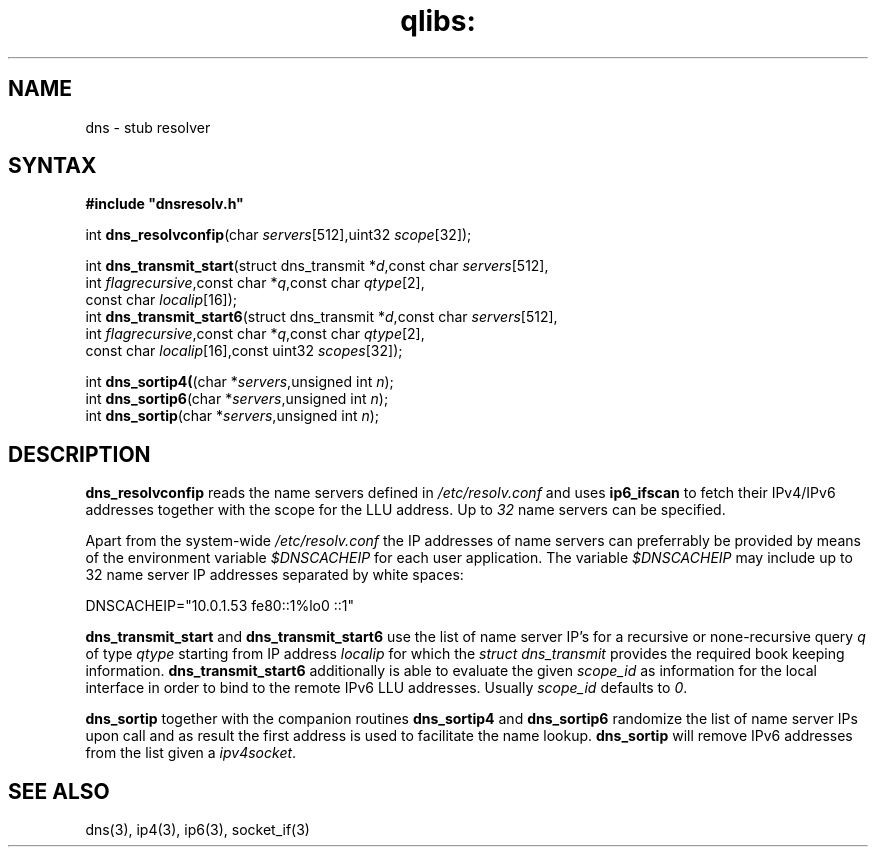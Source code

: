 .TH qlibs: dnsstub
.SH NAME
dns \- stub resolver 
.SH SYNTAX
.B #include \(dqdnsresolv.h\(dq

int \fBdns_resolvconfip\fP(char \fIservers\fR[512],uint32 \fIscope\fR[32]);

int \fBdns_transmit_start\fP(struct dns_transmit *\fId\fR,const char \fIservers\fR[512],
    int \fIflagrecursive\fR,const char *\fIq\fR,const char \fIqtype\fR[2],
    const char \fIlocalip\fR[16]); 
.br
int \fBdns_transmit_start6\fP(struct dns_transmit *\fId\fR,const char \fIservers\fR[512],
    int \fIflagrecursive\fR,const char *\fIq\fR,const char \fIqtype\fR[2], 
    const char \fIlocalip\fR[16],const uint32 \fIscopes\fR[32]); 

int \fBdns_sortip4(\fP(char *\fIservers\fR,unsigned int \fIn\fR);
.br
int \fBdns_sortip6\fP(char *\fIservers\fR,unsigned int \fIn\fR);
.br
int \fBdns_sortip\fP(char *\fIservers\fR,unsigned int \fIn\fR);
.SH DESCRIPTION
.B dns_resolvconfip
reads the name servers defined in
.I /etc/resolv.conf
and uses
.B ip6_ifscan
to fetch their IPv4/IPv6 addresses together with the scope for the LLU address.
Up to 
.I 32
name servers can be specified.

Apart from the system-wide
.I /etc/resolv.conf
the IP addresses of name servers can preferrably be provided by means of the
environment variable
.I $DNSCACHEIP 
for each user application. The variable
.I $DNSCACHEIP
may include up to 32 name server IP addresses separated by white spaces:

.EX
  DNSCACHEIP="10.0.1.53 fe80::1%lo0 ::1"
.EE

.B dns_transmit_start
and 
.B dns_transmit_start6
use the list of name server IP's for a recursive or none-recursive 
query 
.I q
of type
.I qtype
starting from IP address
.I localip
for which the 
.I struct dns_transmit
provides the required  book keeping information.
.B dns_transmit_start6
additionally is able to evaluate the given
.I scope_id
as information for the local interface in order 
to bind to the remote IPv6 LLU addresses. Usually 
.I scope_id
defaults to
.IR 0 .

.B dns_sortip
together with the companion routines
.B dns_sortip4
and
.B dns_sortip6
randomize the list of name server IPs upon call and as result the first address
is used to facilitate the name lookup.
.B dns_sortip
will remove IPv6 addresses from the list given a
.IR ipv4socket .
.SH "SEE ALSO"
dns(3), 
ip4(3), 
ip6(3), 
socket_if(3)
